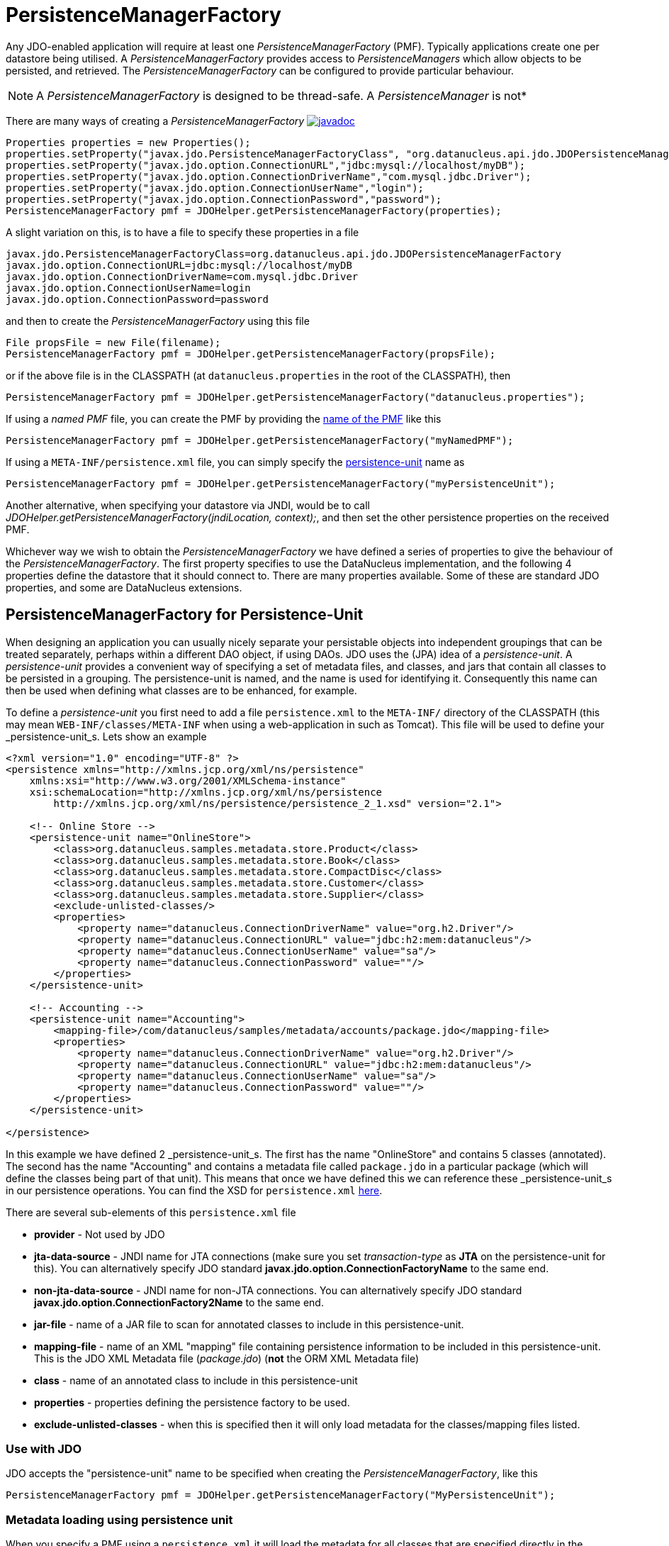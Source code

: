 [[pmf]]
= PersistenceManagerFactory
:_basedir: ../
:_imagesdir: images/

Any JDO-enabled application will require at least one _PersistenceManagerFactory_ (PMF). 
Typically applications create one per datastore being utilised. 
A _PersistenceManagerFactory_ provides access to _PersistenceManagers_ which allow objects to be persisted, and retrieved.
The _PersistenceManagerFactory_ can be configured to provide particular behaviour.

NOTE: A _PersistenceManagerFactory_ is designed to be thread-safe. A _PersistenceManager_ is not*

There are many ways of creating a _PersistenceManagerFactory_ 
http://www.datanucleus.org/javadocs/javax.jdo/3.2/javax/jdo/PersistenceManagerFactory.html[image:../images/javadoc.png[]]

[source,java]
-----
Properties properties = new Properties();
properties.setProperty("javax.jdo.PersistenceManagerFactoryClass", "org.datanucleus.api.jdo.JDOPersistenceManagerFactory");
properties.setProperty("javax.jdo.option.ConnectionURL","jdbc:mysql://localhost/myDB");
properties.setProperty("javax.jdo.option.ConnectionDriverName","com.mysql.jdbc.Driver");
properties.setProperty("javax.jdo.option.ConnectionUserName","login");
properties.setProperty("javax.jdo.option.ConnectionPassword","password");
PersistenceManagerFactory pmf = JDOHelper.getPersistenceManagerFactory(properties);
-----

A slight variation on this, is to have a file to specify these properties in a file

-----
javax.jdo.PersistenceManagerFactoryClass=org.datanucleus.api.jdo.JDOPersistenceManagerFactory
javax.jdo.option.ConnectionURL=jdbc:mysql://localhost/myDB
javax.jdo.option.ConnectionDriverName=com.mysql.jdbc.Driver
javax.jdo.option.ConnectionUserName=login
javax.jdo.option.ConnectionPassword=password
-----

and then to create the _PersistenceManagerFactory_ using this file

[source,java]
-----
File propsFile = new File(filename);
PersistenceManagerFactory pmf = JDOHelper.getPersistenceManagerFactory(propsFile);
-----

or if the above file is in the CLASSPATH (at `datanucleus.properties` in the root of the CLASSPATH), then

[source,java]
-----
PersistenceManagerFactory pmf = JDOHelper.getPersistenceManagerFactory("datanucleus.properties");
-----

If using a _named PMF_ file, you can create the PMF by providing the link:#pmf_named[name of the PMF] like this

[source,java]
-----
PersistenceManagerFactory pmf = JDOHelper.getPersistenceManagerFactory("myNamedPMF");
-----

If using a `META-INF/persistence.xml` file, you can simply specify the link:#persistenceunit[persistence-unit] name as

[source,java]
-----
PersistenceManagerFactory pmf = JDOHelper.getPersistenceManagerFactory("myPersistenceUnit");
-----

Another alternative, when specifying your datastore via JNDI, would be to call _JDOHelper.getPersistenceManagerFactory(jndiLocation, context);_, 
and then set the other persistence properties on the received PMF.

Whichever way we wish to obtain the _PersistenceManagerFactory_ we have defined a series of properties to give the behaviour of the _PersistenceManagerFactory_. 
The first property specifies to use the DataNucleus implementation, and the following 4 properties define the datastore that it should connect to. 
There are many properties available. Some of these are standard JDO properties, and some are DataNucleus extensions.



[[persistenceunit]]
== PersistenceManagerFactory for Persistence-Unit

When designing an application you can usually nicely separate your persistable objects into independent groupings that can be treated separately, 
perhaps within a different DAO object, if using DAOs. JDO uses the (JPA) idea of a _persistence-unit_. 
A _persistence-unit_ provides a convenient way of specifying a set of metadata files, and classes, and jars that contain all classes to be persisted in a grouping. 
The persistence-unit is named, and the name is used for identifying it.
Consequently this name can then be used when defining what classes are to be enhanced, for example.

To define a _persistence-unit_ you first need to add a file `persistence.xml` to the `META-INF/` directory of the CLASSPATH (this may mean `WEB-INF/classes/META-INF` when using a 
web-application in such as Tomcat). This file will be used to define your _persistence-unit_s. Lets show an example

[source,xml]
-----
<?xml version="1.0" encoding="UTF-8" ?>
<persistence xmlns="http://xmlns.jcp.org/xml/ns/persistence"
    xmlns:xsi="http://www.w3.org/2001/XMLSchema-instance"
    xsi:schemaLocation="http://xmlns.jcp.org/xml/ns/persistence
        http://xmlns.jcp.org/xml/ns/persistence/persistence_2_1.xsd" version="2.1">

    <!-- Online Store -->
    <persistence-unit name="OnlineStore">
        <class>org.datanucleus.samples.metadata.store.Product</class>
        <class>org.datanucleus.samples.metadata.store.Book</class>
        <class>org.datanucleus.samples.metadata.store.CompactDisc</class>
        <class>org.datanucleus.samples.metadata.store.Customer</class>
        <class>org.datanucleus.samples.metadata.store.Supplier</class>
        <exclude-unlisted-classes/>
        <properties>
            <property name="datanucleus.ConnectionDriverName" value="org.h2.Driver"/>
            <property name="datanucleus.ConnectionURL" value="jdbc:h2:mem:datanucleus"/>
            <property name="datanucleus.ConnectionUserName" value="sa"/>
            <property name="datanucleus.ConnectionPassword" value=""/>
        </properties>
    </persistence-unit>

    <!-- Accounting -->
    <persistence-unit name="Accounting">
        <mapping-file>/com/datanucleus/samples/metadata/accounts/package.jdo</mapping-file>
        <properties>
            <property name="datanucleus.ConnectionDriverName" value="org.h2.Driver"/>
            <property name="datanucleus.ConnectionURL" value="jdbc:h2:mem:datanucleus"/>
            <property name="datanucleus.ConnectionUserName" value="sa"/>
            <property name="datanucleus.ConnectionPassword" value=""/>
        </properties>
    </persistence-unit>

</persistence>
-----

In this example we have defined 2 _persistence-unit_s. 
The first has the name "OnlineStore" and contains 5 classes (annotated). 
The second has the name "Accounting" and contains a metadata file called `package.jdo` in a particular package (which will define the classes being part of that unit). 
This means that once we have defined this we can reference these _persistence-unit_s in our persistence operations. 
You can find the XSD for `persistence.xml` http://http://java.sun.com/xml/ns/persistence/persistence_2_0.xsd[here].

There are several sub-elements of this `persistence.xml` file

* *provider* - Not used by JDO
* *jta-data-source* - JNDI name for JTA connections (make sure you set _transaction-type_ as *JTA* on the persistence-unit for this).
You can alternatively specify JDO standard *javax.jdo.option.ConnectionFactoryName* to the same end.
* *non-jta-data-source* - JNDI name for non-JTA connections.
You can alternatively specify JDO standard *javax.jdo.option.ConnectionFactory2Name* to the same end.
* *jar-file* - name of a JAR file to scan for annotated classes to include in this persistence-unit.
* *mapping-file* - name of an XML "mapping" file containing persistence information to be included in this persistence-unit. 
This is the JDO XML Metadata file (_package.jdo_) (*not* the ORM XML Metadata file)
* *class* - name of an annotated class to include in this persistence-unit
* *properties* - properties defining the persistence factory to be used.
* *exclude-unlisted-classes* - when this is specified then it will only load metadata for the classes/mapping files listed.


=== Use with JDO

JDO accepts the "persistence-unit" name to be specified when creating the _PersistenceManagerFactory_, like this

[source,java]
-----
PersistenceManagerFactory pmf = JDOHelper.getPersistenceManagerFactory("MyPersistenceUnit");
-----

=== Metadata loading using persistence unit

When you specify a PMF using a `persistence.xml` it will load the metadata for all classes that are specified directly in the persistence unit,
as well as all classes defined in JDO XML metadata files that are specified directly in the persistence unit. 
If you don't have the _exclude-unlisted-classes_ set to true then it will also do a CLASSPATH scan to try to find any other *annotated* classes that are part of that persistence unit.
To set the CLASSPATH scanner to a custom version use the persistence property *datanucleus.metadata.scanner* and set it to the classname of the scanner class.


[[persistenceunit_dynamic]]
=== Dynamically generated Persistence-Unit

image:../images/nucleus_extension.png[]

DataNucleus allows an extension to JDO to dynamically create persistence-units at runtime.
Use the following code sample as a guide. Obviously any classes defined in the persistence-unit need to have been enhanced.

[source,java]
-----
import org.datanucleus.metadata.PersistenceUnitMetaData;
import org.datanucleus.api.jdo.JDOPersistenceManagerFactory;
 
PersistenceUnitMetaData pumd = new PersistenceUnitMetaData("dynamic-unit", "RESOURCE_LOCAL", null);
pumd.addClassName("org.datanucleus.test.A");
pumd.setExcludeUnlistedClasses();
pumd.addProperty("javax.jdo.ConnectionURL", "jdbc:hsqldb:mem:nucleus");
pumd.addProperty("javax.jdo.ConnectionDriverName", "org.hsqldb.jdbcDriver");
pumd.addProperty("javax.jdo.ConnectionUserName", "sa");
pumd.addProperty("javax.jdo.ConnectionPassword", "");
pumd.addProperty("datanucleus.schema.autoCreateAll", "true");

PersistenceManagerFactory pmf = new JDOPersistenceManagerFactory(pumd, null);
-----

It should be noted that if you call _pumd.toString();_ then this returns the text that would have been found in a _persistence.xml_ file.



[[pmf_named]]
== Named PersistenceManagerFactory

Typically applications create one PMF per datastore being utilised. An alternate to link:#persistenceunit[persistence-unit] is to use a *named PMF*, defined in a file
`META-INF/jdoconfig.xml` at the root of the CLASSPATH (this may mean `WEB-INF/classes/META-INF` when using a web-application).
Let's see an example of a `jdoconfig.xml`

[source,xml]
-----
<?xml version="1.0" encoding="utf-8"?>
<jdoconfig xmlns="http://xmlns.jcp.org/xml/ns/jdo/jdoconfig"
    xmlns:xsi="http://www.w3.org/2001/XMLSchema-instance"
    xsi:schemaLocation="http://xmlns.jcp.org/xml/ns/jdo/jdoconfig
        http://xmlns.jcp.org/xml/ns/jdo/jdoconfig_3_2.xsd" version="3.2">

    <!-- Datastore Txn PMF -->
    <persistence-manager-factory name="Datastore">
        <property name="javax.jdo.PersistenceManagerFactoryClass" value="org.datanucleus.api.jdo.JDOPersistenceManagerFactory"/>
        <property name="javax.jdo.option.ConnectionURL" value="jdbc:mysql://localhost/datanucleus?useServerPrepStmts=false"/>
        <property name="javax.jdo.option.ConnectionDriverName" value="com.mysql.jdbc.Driver"/>
        <property name="javax.jdo.option.ConnectionUserName" value="datanucleus"/>
        <property name="javax.jdo.option.ConnectionPassword" value=""/>
        <property name="javax.jdo.option.Optimistic" value="false"/>
        <property name="datanucleus.schema.autoCreateAll" value="true"/>
    </persistence-manager-factory>

    <!-- Optimistic Txn PMF -->
    <persistence-manager-factory name="Optimistic">
        <property name="javax.jdo.PersistenceManagerFactoryClass" value="org.datanucleus.api.jdo.JDOPersistenceManagerFactory"/>
        <property name="javax.jdo.option.ConnectionURL" value="jdbc:mysql://localhost/datanucleus?useServerPrepStmts=false"/>
        <property name="javax.jdo.option.ConnectionDriverName" value="com.mysql.jdbc.Driver"/>
        <property name="javax.jdo.option.ConnectionUserName" value="datanucleus"/>
        <property name="javax.jdo.option.ConnectionPassword" value=""/>
        <property name="javax.jdo.option.Optimistic" value="true"/>
        <property name="datanucleus.schema.autoCreateAll" value="true"/>
    </persistence-manager-factory>

</jdoconfig>
-----

So in this example we have 2 named PMFs. The first is known by the name "Datastore" and utilises datastore transactions. 
The second is known by the name "Optimistic" and utilises optimistic transactions. 
You simply define all properties for the particular PMF within its specification block. And finally we instantiate our PMF like this

[source,java]
-----
PersistenceManagerFactory pmf = JDOHelper.getPersistenceManagerFactory("Optimistic");
-----

That's it. The PMF we are returned from JDOHelper will have all of the properties defined in _META-INF/jdoconfig.xml_ under the name of "Optimistic".



== PersistenceManagerFactory Properties

An PersistenceManagerFactory is very configurable, and DataNucleus provides many properties to tailor its behaviour to your persistence needs.


=== Specifying the datastore properties

With JDO you have 3 ways of specifying the datastore via persistence properties

* *Specify the connection URL/driverName/userName/password* and it will internally create a DataSource for this URL (with optional connection pooling). 
This is achieved by specifying *javax.jdo.option.ConnectionDriverName*, *javax.jdo.option.ConnectionURL*,
*javax.jdo.option.ConnectionUserName*, and *javax.jdo.option.ConnectionPassword*
* *Specify the JNDI name of the connectionFactory*. This is achieved by specifying *javax.jdo.option.ConnectionFactoryName*, and *javax.jdo.option.ConnectionFactory2Name* (for secondary operations)
* *Specify the DataSource of the connectionFactory*. This is achieved by specifying
*javax.jdo.option.ConnectionFactory*, and *javax.jdo.option.ConnectionFactory2* (for secondary operations)

The JNDI routes are typically only for use with RDBMS datastores.


[[pmf_props_jdo]]
=== Standard JDO Properties

[cols="2,6", options="header"]
|===
|Parameter
|Description + Values

|javax.jdo.PersistenceManagerFactoryClass
|The name of the PMF implementation. _org.datanucleus.api.jdo.JDOPersistenceManagerFactory_ *Only required if you have more than one JDO implementation in the CLASSPATH*

|javax.jdo.option.ConnectionFactory
|Instance of a connection factory for *transactional* connections. This is an alternative to specifying the ConnectionURL.
*Only for RDBMS*, and it must be an instance of javax.sql.DataSource. See link:persistence.html#datastore_connection[here]

|javax.jdo.option.ConnectionFactory2
|Instance of a connection factory for *nontransactional* connections. This is an alternative to specifying the ConnectionURL.
*Only for RDBMS*, and it must be an instance of javax.sql.DataSource. See link:persistence.html#datastore_connection[here]

|javax.jdo.option.ConnectionFactoryName
|The JNDI name for a connection factory for *transactional* connections. 
*Only for RDBMS*, and it must be a JNDI name that points to a javax.sql.DataSource object. See link:persistence.html#datastore_connection[here]

|javax.jdo.option.ConnectionFactory2Name
|The JNDI name for a connection factory for *nontransactional* connections. 
*Only for RDBMS*, and it must be a JNDI name that points to a javax.sql.DataSource object. See link:persistence.html#datastore_connection[here]

|javax.jdo.option.ConnectionDriverName
|The name of the driver to use for the DB (typically the JDBC driver class name for RDBMS datastores).

|javax.jdo.option.ConnectionURL
|URL specifying the datastore to use for persistence.
Note that this will define the *type of datastore* as well as the datastore itself. Please refer to link:../datastores/index.html[the datastores guides]
for the URL appropriate for the type of datastore you're using.

|javax.jdo.option.ConnectionUserName
|Username to use for connecting to the DB

|javax.jdo.option.ConnectionPassword
|Password to use for connecting to the DB. See *datanucleus.ConnectionPasswordDecrypter*for a way of providing an encrypted password here

|javax.jdo.option.IgnoreCache
|Whether to ignore the cache for queries. If the user sets this to _true_ then the query will evaluate in the datastore, but the instances returned will be formed
from the datastore; this means that if an instance has been modified and its datastore values match the query then the instance returned will *not* be the currently
cached (updated) instance, instead an instance formed using the datastore values. {true | *false*}

|javax.jdo.option.Multithreaded
|Whether to try to run the PM multithreaded.
*Note that this is only a hint to try to allow thread-safe operations on the PM*.
Users are always advised to run a PM as single threaded, since some operations are not currently locked and so could cause issues multi-threaded. 
{true, *false*}

|javax.jdo.option.Optimistic
|Whether to use optimistic transactions 
link:persistence.html#transactions_optimistic[optimistic transactions]. 
{true, *false*}

|javax.jdo.option.RetainValues
|Whether to suppress the clearing of values from persistent instances on transaction completion.
{true, *false*}

|javax.jdo.option.RestoreValues
|Whether persistent object have transactional field values restored when transaction rollback occurs.
{true, *false*}

|javax.jdo.option.DetachAllOnCommit
|Allows the user to select that when a transaction is committed all objects enlisted in that transaction will be automatically detached.
{true, *false*}

|javax.jdo.option.CopyOnAttach
|Whether, when attaching a detached object, we create an attached copy or simply migrate the detached object to attached state
{*true*, false}

|javax.jdo.option.PersistenceUnitName
|Name of a _persistence-unit_ to be found in a `persistence.xml` file (under META-INF) that defines the persistence properties to use
and the classes to use within the persistence process.

|javax.jdo.option.ServerTimeZoneID
|Id of the TimeZone under which the datastore server is running. If this is not specified or is set to null it is assumed that the 
datastore server is running in the same timezone as the JVM under which DataNucleus is running.

|javax.jdo.option.Name
|Name of the named PMF to use. Refers to a PMF defined in "META-INF/jdoconfig.xml".

|javax.jdo.option.ReadOnly
|Whether the datastore is read-only or not (fixed in structure and contents).
{true, *false*}

|javax.jdo.option.TransactionType
|Type of transaction to use.
{RESOURCE_LOCAL, JTA}

|javax.jdo.option.TransactionIsolationLevel
|Select the default transaction isolation level for ALL PM factories. 
Some databases do not support all isolation levels, refer to your database documentation. Please refer to the transaction guides for
link:persistence.html#transaction_isolation[JDO]
{read-uncommitted, *read-committed*, repeatable-read, serializable}

|javax.jdo.option.NontransactionalRead
|Whether to allow nontransactional reads
{false, *true*}

|javax.jdo.option.NontransactionalWrite
|Whether to allow nontransactional writes
{false, *true*}

|javax.jdo.option.DatastoreReadTimeoutMillis
|The timeout to apply to all reads (millisecs), e.g by query or by PM.getObjectById(). *Only applies if the underlying datastore supports it*
{*0*, A positive value (MILLISECONDS)}

|javax.jdo.option.DatastoreWriteTimeoutMillis
|The timeout to apply to all writes (millisecs). *Only applies if the underlying datastore supports it*
{*0*, A positive value (MILLISECONDS)}

|javax.jdo.option.Mapping
|Name for the ORM MetaData mapping files to use with this PMF. For example if this is set to "mysql" then the implementation looks for MetaData mapping files called 
"{classname}-mysql.orm" or "package-mysql.orm". If this is not specified then the JDO implementation assumes that all is specified in the JDO MetaData file.

|javax.jdo.mapping.Catalog
|Name of the catalog to use by default for all classes persisted using this PMF.
This can be overridden in the MetaData where required, and is optional.
DataNucleus will prefix all table names with this catalog name if the RDBMS supports specification of catalog names in DDL.

|javax.jdo.mapping.Schema
|Name of the schema to use by default for all classes persisted using this PMF.
This can be overridden in the MetaData where required, and is optional.
DataNucleus will prefix all table names with this schema name if the RDBMS supports specification of schema names in DDL.
|===


[[pmf_props_dn_datastore]]
=== DataNucleus Datastore Properties

image:../images/nucleus_extension.png[]

DataNucleus provides the following properties for configuring the datastore used by the PersistenceManagerFactory.

[cols="2,6", options="header"]
|===
|Parameter
|Description + Values

|datanucleus.ConnectionURL
|URL specifying the datastore to use for persistence.
Note that this will define the *type of datastore* as well as the datastore itself. Please refer to <a href="datastores/index.html">the datastores guides</a>
for the URL appropriate for the type of datastore you're using.

|datanucleus.ConnectionUserName
|Username to use for connecting to the DB

|datanucleus.ConnectionPassword
|Password to use for connecting to the DB.
See <a href="#ConnectionPasswordDecrypter">datanucleus.ConnectionPasswordDecrypter</a> for a way of providing an encrypted password here

|datanucleus.ConnectionDriverName
|The name of the (JDBC) driver to use for the DB (for RDBMS only).

|datanucleus.ConnectionFactory
|Instance of a connection factory for *transactional* connections. This is an alternative to *datanucleus.ConnectionURL*.
*Only for RDBMS*, and it must be an instance of javax.sql.DataSource. See <a href="jdo/datastore_connection.html#datasource">Data Sources</a>.

|datanucleus.ConnectionFactory2
|Instance of a connection factory for *nontransactional* connections. This is an alternative to *datanucleus.ConnectionURL*.
*Only for RDBMS*, and it must be an instance of javax.sql.DataSource. See <a href="jdo/datastore_connection.html#datasource">Data Sources</a>.

|datanucleus.ConnectionFactoryName
|The JNDI name for a connection factory for *transactional* connections. 
*Only for RDBMS*, and it must be a JNDI name that points to a javax.sql.DataSource object. See <a href="jdo/datastore_connection.html#datasource">Data Sources</a>.

|datanucleus.ConnectionFactory2Name
|The JNDI name for a connection factory for *nontransactional* connections. 
*Only for RDBMS*, and it must be a JNDI name that points to a javax.sql.DataSource object. See <a href="jdo/datastore_connection.html#datasource">Data Sources</a>.

|datanucleus.ConnectionPasswordDecrypter
|Name of a class that implements _org.datanucleus.store.ConnectionEncryptionProvider_
and should only be specified if the password is encrypted in the persistence properties
|===



[[pmf_props_dn_persistence]]
=== DataNucleus Persistence Properties

image:../images/nucleus_extension.png[]

DataNucleus provides the following properties for configuring general persistence handling used by the PersistenceManagerFactory.

[cols="2,6", options="header"]
|===
|Parameter
|Description + Values

|datanucleus.IgnoreCache
|Whether to ignore the cache for queries. If the user sets this to _true_ then the query will evaluate in the datastore, but the instances returned will be formed
from the datastore; this means that if an instance has been modified and its datastore values match the query then the instance returned will *not* be the currently
cached (updated) instance, instead an instance formed using the datastore values. {true | *false*}

|datanucleus.Multithreaded
|Whether to run the PM/EM multithreaded.
*Note that this is only a hint to try to allow thread-safe operations on the PM*.
Users are always advised to run a PM/EM as single threaded, since some operations are not currently locked and so could cause issues multi-threaded. 
{true, *false*}

|datanucleus.Optimistic
|Whether to use optimistic transactions 
link:persistence.html#transactions_optimistic[optimistic transactions]. 
{true, *false*}

|datanucleus.RetainValues
|Whether to suppress the clearing of values from persistent instances on transaction completion.
{true, *false*}

|datanucleus.RestoreValues
|Whether persistent object have transactional field values restored when transaction rollback occurs.
{true, *false*}

|datanucleus.Mapping
|Name for the ORM MetaData mapping files to use with this PMF. For example if this is set to "mysql" then the implementation looks for MetaData mapping files called 
"{classname}-mysql.orm" or "package-mysql.orm". If this is not specified then the JDO implementation assumes that all is specified in the JDO MetaData file.

|datanucleus.mapping.Catalog
|Name of the catalog to use by default for all classes persisted using this PMF.
This can be overridden in the MetaData where required, and is optional.
DataNucleus will prefix all table names with this catalog name if the RDBMS supports specification of catalog names in DDL. _RDBMS datastores only_

|datanucleus.mapping.Schema
|Name of the schema to use by default for all classes persisted using this PMF.
This can be overridden in the MetaData where required, and is optional.
DataNucleus will prefix all table names with this schema name if the RDBMS supports specification of schema names in DDL. _RDBMS datastores only_

|datanucleus.tenantId
|String id to use as a discriminator on all persistable class tables to restrict data for the tenant using this application instance 
(aka <a href="jdo/multitenancy.html">multi-tenancy via discriminator</a>). _RDBMS, MongoDB, HBase, Neo4j, Cassandra datastores only_

|datanucleus.tenantProvider
|Instance of a class that implements _org.datanucleus.store.schema.MultiTenancyProvider_
which will return the tenant name to use for each call. _RDBMS, MongoDB, HBase, Neo4j, Cassandra datastores only_

|datanucleus.DetachAllOnCommit
|Allows the user to select that when a transaction is committed all objects enlisted in that transaction will be automatically detached.
{true, *false*}

|datanucleus.detachAllOnRollback
|Allows the user to select that when a transaction is rolled back all objects enlisted in that transaction will be automatically detached.
{true, *false*}

|datanucleus.CopyOnAttach
|Whether, when attaching a detached object, we create an attached copy or simply migrate the detached object to attached state
{*true*, false}

|datanucleus.allowAttachOfTransient
|When you call EM.merge with a transient object (with PK fields set), if you enable this feature then it will first check for existence of an object in the datastore 
with the same identity and, if present, will merge into that object (rather than just trying to persist a new object).
{true, *false*}

|datanucleus.attachSameDatastore
|When attaching an object DataNucleus by default assumes that you're attaching to the same datastore as you detached from. 
DataNucleus does though allow you to attach to a different datastore (for things like replication). 
Set this to _false_ if you want to attach to a different datastore to what you detached from.
This property is also useful if you are attaching and want it to check for existence of the object in the datastore
before attaching, and create it if not present (_true_ assumes that the object exists).
{*true*, false}

|datanucleus.detachAsWrapped
|When detaching, any mutable second class objects (Collections, Maps, Dates etc) are typically detached as the basic form (so you can use them on client-side
of your application). This property allows you to select to detach as wrapped objects. It only works with "detachAllOnCommit" situations (not with detachCopy) currently
{true, *false*}

|datanucleus.DetachOnClose
|This allows the user to specify whether, when a PM is closed, that all objects in the L1 cache are automatically detached.
*Users are recommended to use the _datanucleus.DetachAllOnCommit_ wherever possible*. This will not work in JCA mode.
{*false*, true}

|datanucleus.detachmentFields
|When detaching you can control what happens to loaded/unloaded fields of the FetchPlan. 
The default for JDO is to load any unloaded fields of the current FetchPlan before detaching. 
You can also unload any loaded fields that are not in the current FetchPlan (so you only get the fields you require) as well as a combination of both options
{*load-fields*, unload-fields, load-unload-fields}

|datanucleus.maxFetchDepth
|Specifies the default maximum fetch depth to use for fetching operations.
The JDO spec defines a default of 1, meaning that only the first level of related objects will be fetched by default.
{-1, *1*, positive integer (non-zero)}

|datanucleus.detachedState
|Allows control over which mechanism to use to determine the fields to be detached.
By default DataNucleus uses the defined "fetch-groups". 
JPA doesn't have that (although it is an option with DataNucleus), so we also allow _loaded_ which will detach just the currently loaded fields, and _all_ which will
detach all fields of the object (*be careful with this option since it, when used with maxFetchDepth of -1 will detach a whole object graph!*)
{*fetch-groups*, all, loaded}

|datanucleus.ServerTimeZoneID
|Id of the TimeZone under which the datastore server is running. If this is not specified or is set to null it is assumed that the 
datastore server is running in the same timezone as the JVM under which DataNucleus is running.

|datanucleus.PersistenceUnitName
|Name of a _persistence-unit_ to be found in a `persistence.xml` file (under META-INF) that defines the persistence properties to use
and the classes to use within the persistence process.

|datanucleus.PersistenceUnitLoadClasses
|Used when we have specified the persistence-unit name for a PMF and where we want the datastore "tables" for all classes of that persistence-unit 
loading up into the StoreManager. Defaults to false since some databases are slow so such an operation would slow down the startup process.
{true, *false*}

|datanucleus.persistenceXmlFilename
|URL name of the _persistence.xml_ file that should be used instead of using `META-INF/persistence.xml`.

|datanucleus.datastoreReadTimeout
|The timeout to apply to all reads (millisecs), e.g by query or by PM.getObjectById(). *Only applies if the underlying datastore supports it*
{*0*, A positive value (MILLISECONDS)}

|datanucleus.datastoreWriteTimeout
|The timeout to apply to all writes (millisecs), e.g by makePersistent, or by an update. *Only applies if the underlying datastore supports it*
{*0*, A positive value (MILLISECONDS)}

|datanucleus.singletonPMFForName
|Whether to only allow a singleton PMF for a particular name (the name can be either the name of the PMF in `jdoconfig.xml`, or the name of the persistence-unit).
If a subsequent request is made for a PMF with a name that already exists then a warning will be logged and the original PMF returned.
{true, *false*}

|datanucleus.allowListenerUpdateAfterInit
|Whether you want to be able to add/remove listeners on the JDO PMF after it is marked as not configurable (when the first PM is created). 
The default matches the JDO spec, not allowing changes to the listeners in use.
{true, *false*}

|datanucleus.storeManagerType
|Type of the StoreManager to use for this PMF/EMF. This has typical values of "rdbms", "mongodb".
If it isnt specified then it falls back to trying to find the StoreManager from the connection URL. 
The associated DataNucleus plugin has to be in the CLASSPATH when selecting this.
When using data sources (as usually done in a JavaEE container), DataNucleus cannot find out the correct type automatically and this option must be set.
{rdbms, mongodb, alternate StoreManager key}

|datanucleus.jmxType
Which JMX server to use when hooking into JMX. Please refer to the link:persisence.html#monitoring[Monitoring Guide]
{default, mx4j}

|datanucleus.deletionPolicy
|Allows the user to decide the policy when deleting objects. The default is "JDO2" which firstly checks if the field is dependent and if so deletes dependents, 
and then for others will null any foreign keys out. The problem with this option is that it takes no account of whether the user has also
defined <foreign-key> elements, so we provide a "DataNucleus" mode that does the dependent field part first and then if a FK element is defined 
will leave it to the FK in the datastore to perform any actions, and otherwise does the nulling.
{*JDO2*, DataNucleus}

|datanucleus.identityStringTranslatorType
|You can allow identities input to _pm.getObjectById(id)_ be translated into valid JDO ids if there is a suitable translator.
See link:../extensions/extensions.html#identity_string_translator[Identity String Translator Plugin]

|datanucleus.identityKeyTranslatorType
|You can allow identities input to _pm.getObjectById(cls, key)_ be translated into valid JDO ids if there is a suitable key translator.
See link:../extensions/extensions.html#identity_key_translator[Identity Key Translator Plugin]

|datanucleus.datastoreIdentityType
|Which "datastore-identity" class plugin to use to represent datastore identities. Refer to link:extensions/extensions.html#datastoreidentity[Datastore Identity extensions] for details.
{*datanucleus*, kodo, xcalia, {user-supplied plugin}}

|datanucleus.executionContext.maxIdle
|Specifies the maximum number of ExecutionContext objects that are pooled ready for use
{*20*, integer value greater than 0}

|datanucleus.executionContext.reaperThread
|Whether to start a reaper thread that continually monitors the pool of ExecutionContext objects and frees them off after they have surpassed their expiration period
{*false*, true}

|datanucleus.executionContext.closeActiveTxAction
|Defines the action if a PM is closed and there is an active transaction present
{*rollback*, exception}

|datanucleus.objectProvider.className
|Class name for the ObjectProvider to use when managing object state. The default for RDBMS is ReferentialStateManagerImpl, and is StateManagerImpl for all other datastores.

|datanucleus.useImplementationCreator
|Whether to allow use of the implementation-creator (feature of JDO to dynamically create implementations of persistent interfaces). 
{*true*, false}

|datanucleus.manageRelationships
|This allows the user control over whether DataNucleus will try to manage bidirectional relations, correcting the input objects so that all relations are consistent.
This process runs when flush()/commit() is called. You can set it to _false_ if you always set both sides of a relation when persisting/updating.
{*true*, false}

|datanucleus.manageRelationshipsChecks
|This allows the user control over whether DataNucleus will make consistency checks on bidirectional relations. 
If "datanucleus.managedRelationships" is not selected then no checks are performed. 
If a consistency check fails at flush()/commit() then a JDOUserException is thrown.
You can set it to _false_ if you want to omit all consistency checks.
{*true*, false}

|datanucleus.persistenceByReachabilityAtCommit
|Whether to run the "persistence-by-reachability" algorithm at commit() time.
This means that objects that were reachable at a call to makePersistent() but that are no longer persistent will be removed from persistence.
For performance improvements, consider turning this off.
{*true*, false}

|datanucleus.classLoaderResolverName
|Name of a ClassLoaderResolver to use in class loading. DataNucleus provides a default that loosely follows the JDO specification for class loading. 
This property allows the user to override this with their own class better suited to their own loading requirements.
{*datanucleus*, {name of class-loader-resolver plugin}}

|datanucleus.primaryClassLoader
|Sets a primary classloader for situations where a primary classloader is not accessible. 
This ClassLoader is used when the class is not found in the default ClassLoader search path. 
As example, when the database driver is loaded by a different ClassLoader not in the ClassLoader search path for JDO or JPA specifications.

|datanucleus.plugin.pluginRegistryClassName
|Name of a class that acts as registry for plug-ins.
This defaults to _org.datanucleus.plugin.NonManagedPluginRegistry_ (for when not using OSGi).
If you are within an OSGi environment you can set this to  _org.datanucleus.plugin.OSGiPluginRegistry_

|datanucleus.plugin.pluginRegistryBundleCheck
|Defines what happens when plugin bundles are found and are duplicated
{*EXCEPTION*, LOG, NONE}

|datanucleus.plugin.allowUserBundles
|Defines whether user-provided bundles providing DataNucleus extensions will be registered. This is only respected if used in a non-Eclipse OSGi environment.
{*true*, false}

|datanucleus.plugin.validatePlugins
|Defines whether a validation step should be performed checking for plugin dependencies etc. This is only respected if used in a non-Eclipse OSGi environment.
{*false*, true}

|datanucleus.findObject.validateWhenCached
|When a user calls getObjectById (JDO) or findObject (JPA) and they request validation this allows the turning off of validation when an object is found in the (L2) cache.
Can be useful for performance reasons, but should be used with care.
{*true*, false}

|datanucleus.findObject.typeConversion
|When calling PM.getObjectById(Class, Object) or EM.find(Class, Object) the second argument really ought to be the exact type of the primary-key field. 
This property enables conversion of basic numeric types (Long, Integer, Short) to the appropriate numeric type (if the PK is a numeric type). 
Set this to _false_ if you want strict JPA compliance.
{*true*, false}
|===



[[pmf_props_dn_schema]]
=== DataNucleus Schema Properties

image:../images/nucleus_extension.png[]

DataNucleus provides the following properties for configuring schema handling used by the PersistenceManagerFactory.

[cols="2,6", options="header"]
|===
|Parameter
|Description + Values

|datanucleus.schema.autoCreateAll
|Whether to automatically generate any schema, tables, columns, constraints that don't exist. 
Please refer to the link:persistence.html#schema[Schema Guide] for more details.
{true, *false*}

|datanucleus.schema.autoCreateDatabase
|Whether to automatically generate any database (catalog/schema) that doesn't exist. 
This depends very much on whether the datastore in question supports this operation. 
Please refer to the link:persistence.html#schema[Schema Guide] for more details.
{true, *false*}

|datanucleus.schema.autoCreateTables
|Whether to automatically generate any tables that don't exist. 
Please refer to the link:persistence.html#schema[Schema Guide] for more details.
{true, *false*}

|datanucleus.schema.autoCreateColumns
|Whether to automatically generate any columns that don't exist. Please refer to the link:persistence.html#schema[Schema Guide] for more details.
{true, *false*}

|datanucleus.schema.autoCreateConstraints
|Whether to automatically generate any constraints that don't exist. Please refer to the link:persistence.html#schema[Schema Guide] for more details.
{true, *false*}

|datanucleus.autoCreateWarnOnError
|Whether to only log a warning when errors occur during the auto-creation/validation process.
*Please use with care since if the schema is incorrect errors will likely come up later and this will postpone those error checks til later, when it may be too late!!*
{true, *false*}

|datanucleus.schema.validateAll
|Alias for defining *datanucleus.schema.validateTables*, *datanucleus.schema.validateColumns* and *datanucleus.schema.validateConstraints* as all true.
Please refer to the link:persistence.html#schema[Schema Guide] for more details.
{true, *false*}

|datanucleus.schema.validateTables
|Whether to validate tables against the persistence definition. Please refer to the link:persistence.html#schema[Schema Guide] for more details.
{true, *false*}

|datanucleus.schema.validateColumns
|Whether to validate columns against the persistence definition. This refers to the column detail structure and NOT to whether the column exists or not. 
Please refer to the link:persistence.html#schema[Schema Guide] for more details.
{true, *false*}

|datanucleus.schema.validateConstraints
|Whether to validate table constraints against the persistence definition. 
Please refer to the link:persistence.html#schema[Schema Guide] for more details.
{true, *false*}

|datanucleus.readOnlyDatastore
|Whether the datastore is read-only or not (fixed in structure and contents).
{true, *false*}

|datanucleus.readOnlyDatastoreAction
|What happens when a datastore is read-only and an object is attempted to be persisted.
{*EXCEPTION*, IGNORE}

|datanucleus.generateSchema.database.mode
|Whether to perform any schema generation to the database at startup.
Will process the schema for all classes that have metadata loaded at startup (i.e the classes specified in a persistence-unit).
{create, drop, drop-and-create, *none*}

|datanucleus.generateSchema.scripts.mode
|Whether to perform any schema generation into scripts at startup.
Will process the schema for all classes that have metadata loaded at startup (i.e the classes specified in a persistence-unit).
{create, drop, drop-and-create, *none*}

|datanucleus.generateSchema.scripts.create.target
|Name of the script file to write to if doing a "create" with the target as "scripts"
{*datanucleus-schema-create.ddl*, {filename}}

|datanucleus.generateSchema.scripts.drop.target
|Name of the script file to write to if doing a "drop" with the target as "scripts"
{*datanucleus-schema-drop.ddl*, {filename}}

|datanucleus.generateSchema.scripts.create.source
|Name of a script file to run to create tables. Can be absolute filename, or URL string

|datanucleus.generateSchema.scripts.drop.source
|Name of a script file to run to drop tables. Can be absolute filename, or URL string

|datanucleus.generateSchema.scripts.load
|Name of a script file to run to load data into the schema. Can be absolute filename, or URL string

|datanucleus.identifierFactory
|Name of the identifier factory to use when generating table/column names etc (RDBMS datastores only). 
See also the link:mapping.html#datastore_identifiers[JDO RDBMS Identifier Guide].
{datanucleus1, *datanucleus2*, jpox, jpa, {user-plugin-name}}

|datanucleus.identifier.namingFactory
|Name of the identifier NamingFactory to use when generating table/column names etc (non-RDBMS datastores).
{*datanucleus2*, jpa, {user-plugin-name}}

|datanucleus.identifier.case
|Which case to use in generated table/column identifier names. 
See also the link:mapping.html#datastore_identifiers[Datastore Identifier Guide].
RDBMS defaults to UPPERCASE. Cassandra defaults to lowercase
{UPPERCASE, LowerCase, MixedCase}

|datanucleus.identifier.wordSeparator
|Separator character(s) to use between words in generated identifiers. Defaults to "_" (underscore)

|datanucleus.identifier.tablePrefix
|Prefix to be prepended to all generated table names (if the identifier factory supports it)

|datanucleus.identifier.tableSuffix
|Suffix to be appended to all generated table names (if the identifier factory supports it)

|datanucleus.defaultInheritanceStrategy
|How to choose the inheritance strategy default for classes where no strategy has been specified. 
With _JDO2_ this will be "new-table" for base classes and "superclass-table" for subclasses.
With _TABLE_PER_CLASS_ this will be "new-table" for all classes.
{*JDO2*, TABLE_PER_CLASS}

|datanucleus.store.allowReferencesWithNoImplementations
|Whether we permit a reference field (1-1 relation) or collection of references where there are no defined implementations of the reference. 
False means that an exception will be thrown during schema generation for the field
{true, *false*}
|===


[[pmf_props_dn_transaction]]
=== DataNucleus Transaction Properties

image:../images/nucleus_extension.png[]

DataNucleus provides the following properties for configuring transaction handling used by the PersistenceManagerFactory.

[cols="2,6", options="header"]
|===
|Parameter
|Description + Values

|datanucleus.transaction.type
|Type of transaction to use. If running under JavaSE the default is RESOURCE_LOCAL, and if running under JavaEE the default is JTA.
{RESOURCE_LOCAL, JTA}

|datanucleus.transaction.isolation
|Select the default transaction isolation level for ALL PM factories. 
Some databases do not support all isolation levels, refer to your database documentation. Please refer to the transaction guides for
link:persistence.html#transaction_isolation[JDO]
{read-uncommitted, *read-committed*, repeatable-read, serializable}

|datanucleus.transaction.jta.transactionManagerLocator
|Selects the locator to use when using JTA transactions so that DataNucleus can find the JTA TransactionManager.
If this isn't specified and using JTA transactions DataNucleus will search all available locators which could have a performance impact.
See link:../extensions/extensions.html#jta_locator[JTA Locator extension].
If specifying "custom_jndi" please also specify "datanucleus.transaction.jta.transactionManagerJNDI"
{*autodetect*, jboss, jonas, jotm, oc4j, orion, resin, sap, sun, weblogic, websphere, custom_jndi, alias of a JTA transaction locator}

|datanucleus.transaction.jta.transactionManagerJNDI
|Name of a JNDI location to find the JTA transaction manager from (when using JTA transactions). 
This is for the case where you know where it is located. If not used DataNucleus will try certain well-known locations

|datanucleus.transaction.nontx.read
|Whether to allow nontransactional reads
{false, *true*}

|datanucleus.transaction.nontx.write
|Whether to allow nontransactional writes
{false, *true*}

|datanucleus.transaction.nontx.atomic
|When a user invokes a nontransactional operation they can choose for these changes to go straight to the datastore (atomically) or to wait until either the next transaction commit, 
or close of the PM/EM. Disable this if you want operations to be processed with the next real transaction.
{*true*, false}

|datanucleus.SerializeRead
|With datastore transactions you can apply locking to objects as they are read from the datastore. 
This setting applies as the default for all PMs obtained. You can also specify this on a per-transaction or per-query basis (which is often better to avoid deadlocks etc)
{true, *false*}

|datanucleus.datastoreTransactionFlushLimit
|For use when using datastore transactions and is the limit on number of dirty objects before a flush to the datastore will be performed.
{*1*, positive integer}

|datanucleus.flush.mode
|Sets when persistence operations are flushed to the datastore.
_MANUAL_ means that operations will be sent only on flush()/commit(). _AUTO_ means that operations will be sent immediately.
{MANUAL, AUTO}

|datanucleus.flush.optimised
|Whether to use an "optimised" flush process, changing the order of persists for referential integrity (as used by RDBMS typically), 
or whether to just build a list of deletes, inserts and updates and do them in batches. RDBMS defaults to true, whereas other datastores default to false 
(due to not having referential integrity, so gaining from batching
{true, false}

|datanucleus.connectionPoolingType
|This property allows you to utilise a 3rd party software package for enabling connection pooling.
When using RDBMS you can select from DBCP, C3P0, Proxool, BoneCP, etc. You must have the 3rd party jars in the CLASSPATH to use these options.
Please refer to the link;persistence.html#connection_pooling[Connection Pooling guide] for details.
{None, *dbcp2-builtin*, DBCP, DBCP2, C3P0, Proxool, BoneCP, HikariCP, Tomcat, {others}}

|datanucleus.connectionPoolingType.nontx
|This property allows you to utilise a 3rd party software package for enabling connection pooling *for nontransactional connections* using a DataNucleus plugin.
If you don't specify this value but do define the above value then that is taken by default. Refer to the above property for more details.
{None, *dbcp2-builtin*, DBCP, DBCP2, C3P0, Proxool, BoneCP, HikariCP, Tomcat, {others}}

|datanucleus.connection.nontx.releaseAfterUse
|Applies only to non-transactional connections and refers to whether to re-use (pool) the connection internally for later use. 
The default behaviour is to close any such non-transactional connection after use. If doing significant non-transactional processing
in your application then this may provide performance benefits, but be careful about the number of connections being held open (if one is held open per PM).
{*true*, false}

|datanucleus.connection.singleConnectionPerExecutionContext
|With a PM we normally allocate one connection for a transaction and close it after the transaction, then a different connection for nontransactional ops. 
This flag acts as a hint to the store plugin to obtain and retain a single connection throughout the lifetime of the PM.
{true, *false*}

|datanucleus.connection.resourceType
|Resource Type for primary connection
{JTA, RESOURCE_LOCAL}

|datanucleus.connection.resourceType2
|Resource Type for secondary connection
{JTA, RESOURCE_LOCAL}
|===


[[pmf_props_dn_cache]]
=== DataNucleus Cache Properties

image:../images/nucleus_extension.png[]

DataNucleus provides the following properties for configuring cache handling used by the PersistenceManagerFactory.

[cols="2,6", options="header"]
|===
|Parameter
|Description + Values

|datanucleus.cache.collections
|SCO collections can be used in 2 modes in DataNucleus. You can allow DataNucleus to cache the collections contents, 
or you can tell DataNucleus to access the datastore for every access of the SCO collection. The default is to use the cached collection.
{*true*, false}

|datanucleus.cache.collections.lazy
|When using cached collections/maps, the elements/keys/values can be loaded when the object is initialised, or can be loaded when accessed (lazy loading). 
The default is to use lazy loading when the field is not in the current fetch group, and to not use lazy loading when the field is in the current fetch group.
{true, false}

|datanucleus.cache.level1.type
|Name of the type of Level 1 cache to use. Defines the backing map.
See also the link:persistence.html#cache_level1[Level 1 Cache docs]
{*soft*, weak, strong, {your-plugin-name}}

|datanucleus.cache.level2.type
|Name of the type of Level 2 Cache to use. Can be used to interface with external caching products. Use "none" to turn off L2 caching.
See also the link:persistence.html#cache_level2[Level 2 Cache docs]
{none, *soft*, weak, coherence, ehcache, ehcacheclassbased, cacheonix, oscache, swarmcache, javax.cache, spymemcached, xmemcached, {your-plugin-name}}

|datanucleus.cache.level2.mode
|The mode of operation of the L2 cache, deciding which entities are cached. The default (UNSPECIFIED) is the same as DISABLE_SELECTIVE.
See also the link:persistence.html#cache_level2[Level 2 Cache docs]
{NONE, ALL, ENABLE_SELECTIVE, DISABLE_SELECTIVE, *UNSPECIFIED*}

|datanucleus.cache.level2.storeMode
|Whether to use the L2 cache for storing values (set to "bypass" to not store within the context of the operation)
{*use*, bypass}

|datanucleus.cache.level2.retrieveMode
|Whether to use the L2 cache for retrieving values (set to "bypass" to not retrieve from L2 cache within the context of the operation, i.e go to the datastore)
{*use*, bypass}

|datanucleus.cache.level2.updateMode
|When the objects in the L2 cache should be updated. Defaults to updating at commit AND when fields are read from a datastore object
{*commit-and-datastore-read*, commit}

|datanucleus.cache.level2.cacheName
|Name of the cache. This is for use with plugins such as the Tangosol cache plugin for accessing the particular cache. 
Please refer to the link:persistence.html#cache_level2[Level 2 Cache docs]

|datanucleus.cache.level2.maxSize
|Max size for the L2 cache (supported by weak, soft, coherence, ehcache, ehcacheclassbased, javax.cache)
{*-1*, integer value}

|datanucleus.cache.level2.clearAtClose
|Whether the close of the L2 cache (when the PMF closes) should also clear out any objects from the underlying cache mechanism. 
By default it will clear objects out but if the user has configured an external cache product and wants to share objects across multiple PMFs then this can be set to false.
{*true*, false}

|datanucleus.cache.level2.batchSize
|When objects are added to the L2 cache at commit they are typically batched. This property sets the max size of the batch.
{*100*, integer value}

|datanucleus.cache.level2.timeout
|Some caches (Cacheonix, javax.cache) allow specification of an expiration time for objects in the cache. 
This property is the timeout in milliseconds (will be unset meaning use cache default).
{*-1*, integer value}

|datanucleus.cache.level2.readThrough
|With javax.cache L2 caches you can configure the cache to allow read-through
{*true*, false}

|datanucleus.cache.level2.writeThrough
|With javax.cache L2 caches you can configure the cache to allow write-through
{*true*, false}

|datanucleus.cache.level2.storeByValue
|With javax.cache L2 caches you can configure the cache to store by value (as opposed to by reference)
{*true*, false}

|datanucleus.cache.level2.statisticsEnabled
|With javax.cache L2 caches you can configure the cache to enable statistics gathering (accessible via JMX)
{*false*, true}

|datanucleus.cache.queryCompilation.type
|Type of cache to use for caching of generic query compilations
{none, *soft*, weak, strong, javax.cache, {your-plugin-name}}

|datanucleus.cache.queryCompilation.cacheName
|Name of cache for generic query compilation. Used by javax.cache variant.
{{your-cache-name}, *datanucleus-query-compilation*}

|datanucleus.cache.queryCompilationDatastore.type
|Type of cache to use for caching of datastore query compilations
{none, *soft*, weak, strong, javax.cache, {your-plugin-name}}

|datanucleus.cache.queryCompilationDatastore.cacheName
|Name of cache for datastore query compilation. Used by javax.cache variant.
{{your-cache-name}, *datanucleus-query-compilation-datastore*}

|datanucleus.cache.queryResults.type
|Type of cache to use for caching query results.
{none, *soft*, weak, strong, javax.cache, spymemcached, xmemcached, cacheonix, {your-plugin-name}}

|datanucleus.cache.queryResults.cacheName
|Name of cache for caching the query results.
{*datanucleus-query*, {your-name}}

|datanucleus.cache.queryResults.maxSize
|Max size for the query results cache (supported by weak, soft, strong)
{*-1*, integer value}
|===



[[pmf_props_dn_validation]]
=== DataNucleus Bean Validation Properties

image:../images/nucleus_extension.png[]

DataNucleus provides the following properties for configuring bean validation handling used by the PersistenceManagerFactory.

[cols="2,6", options="header"]
|===
|Parameter
|Description + Values

|datanucleus.validation.mode
|Determines whether the automatic lifecycle event validation is in effect. {*auto*, callback, none}

|datanucleus.validation.group.pre-persist
|The classes to validation on pre-persist callback

|datanucleus.validation.group.pre-update
|The classes to validation on pre-update callback

|datanucleus.validation.group.pre-remove
|The classes to validation on pre-remove callback

|datanucleus.validation.factory
|The validation factory to use in validation
|===




[[pmf_props_dn_value_generation]]
=== DataNucleus Value Generation Properties

image:../images/nucleus_extension.png[]

DataNucleus provides the following properties for configuring value generation handling used by the PersistenceManagerFactory.

[cols="2,6", options="header"]
|===
|Parameter
|Description + Values

|datanucleus.valuegeneration.transactionAttribute*
|Whether to use the PM connection or open a new connection. Only used by value generators that require a connection to the datastore.
{*New*, UsePM}

|datanucleus.valuegeneration.transactionIsolation
|Select the default transaction isolation level for identity generation. Must have _datanucleus.valuegeneration.transactionAttribute_ set to _New_
Some databases do not support all isolation levels, refer to your database documentation and the link:persistence.html#transaction_isolation[transaction guide]
{read-uncommitted, *read-committed*, repeatable-read, serializable}

|datanucleus.valuegeneration.sequence.allocationSize
|If using JDO3.0 still and not specifying the size of your sequence, this acts as the default allocation size.
{10, (integer value)}

|datanucleus.valuegeneration.increment.allocationSize
|Sets the default allocation size for any "increment" value strategy. You can configure each member strategy individually but they fall back to this value if not set
{10, (integer value)}
|===


[[pmf_props_dn_metadata]]
=== DataNucleus Metadata Properties

image:../images/nucleus_extension.png[]

DataNucleus provides the following properties for configuring metadata handling used by the PersistenceManagerFactory.

[cols="2,6", options="header"]
|===
|Parameter
|Description + Values

|datanucleus.metadata.jdoFileExtension
|Suffix for JDO MetaData files. Provides the ability to override the default suffix and also to have one PMF with one suffix and another with a different suffix, 
hence allowing differing persistence of the same classes using different PMF's.
{*jdo*, {file suffix}}

|datanucleus.metadata.ormFileExtension
|Suffix for ORM MetaData files. Provides the ability to override the default suffix and also to have one PMF with one suffix and another with a different suffix, 
hence allowing differing persistence of the same classes using different PMF's.
{*orm*, {file suffix}}

|datanucleus.metadata.jdoqueryFileExtension
|Suffix for JDO Query MetaData files. Provides the ability to override the default suffix and also to have one PMF with one suffix and another with a different suffix, 
hence allowing differing persistence of the same classes using different PMF's.
{*jdoquery*, {file suffix}}

|datanucleus.metadata.alwaysDetachable
|Whether to treat all classes as detachable irrespective of input metadata. See also "alwaysDetachable" enhancer option.
{*false*, true}

|datanucleus.metadata.listener.object
|Property specifying a org.datanucleus.metadata.MetaDataListener object that will be registered at startup and will receive notification of all metadata load activity.
{*false*, true}

|datanucleus.metadata.ignoreMetaDataForMissingClasses
|Whether to ignore classes where metadata is specified. Default (false) is to throw an exception.
{*false*, true}

|datanucleus.metadata.xml.validate
|Whether to validate the MetaData file(s) for XML correctness (against the DTD) when parsing.
{true, *false*}

|datanucleus.metadata.xml.namespaceAware
|Whether to allow for XML namespaces in metadata files. The vast majority of sane people should not need this at all, but it's enabled by default to allow for those that do (since v3.2.3)
{*true*, false}

|datanucleus.metadata.allowXML
|Whether to allow XML metadata. Turn this off if not using any, for performance.
{*true*, false}

|datanucleus.metadata.allowAnnotations
|Whether to allow annotations metadata. Turn this off if not using any, for performance.
{*true*, false}

|datanucleus.metadata.allowLoadAtRuntime
|Whether to allow load of metadata at runtime. This is intended for the situation where you are handling persistence of a persistence-unit and only want the
classes explicitly specified in the persistence-unit.
{*true*, false}

|datanucleus.metadata.autoregistration
|Whether to use the JDO auto-registration of metadata. Turned on by default
{*true*, false}

|datanucleus.metadata.supportORM
|Whether to support "orm" mapping files. By default we use what the datastore plugin supports. 
This can be used to turn it off when the datastore supports it but we dont plan on using it (for performance)
{*true*, false}

|datanucleus.metadata.defaultNullable
|Whether the default nullability for the fields should be nullable or non-nullable when no metadata regarding field nullability is specified at field level. 
The default is nullable i.e. to allow null values.
{*true*, false}

|datanucleus.metadata.scanner
|Name of a class to use for scanning the classpath for persistent classes when using a _persistence.xml_.
The class must implement the interface _org.datanucleus.metadata.MetaDataScanner_

|datanucleus.metadata.useDiscriminatorForSingleTable
|With JPA the spec implies that all use of "single-table" inheritance will use a discriminator. 
DataNucleus up to and including 5.0.2 relied on the user defining the discriminator, whereas it now will add one if not supplied. Set this to _false_ to get behaviour as it was <= 5.0.2
{*true*, false}
|===


[[pmf_props_dn_autostart]]
=== DataNucleus Autostart Properties

image:../images/nucleus_extension.png[]

DataNucleus provides the following properties for configuring auto-start mechanism handling used by the PersistenceManagerFactory.

[cols="2,6", options="header"]
|===
|Parameter
|Description + Values

|datanucleus.autoStartMechanism
|How to initialise DataNucleus at startup. This allows DataNucleus to read in from some source the classes that it was persisting for this data store the previous time. 
_XML_ stores the information in an XML file for this purpose.
_SchemaTable_ (only for RDBMS) stores a table in the RDBMS for this purpose. 
_Classes_ looks at the property _datanucleus.autoStartClassNames_ for a list of classes.
_MetaData_ looks at the property _datanucleus.autoStartMetaDataFiles_ for a list of metadata files
The other option (default) is _None_ (start from scratch each time). 
Please refer to the link:persistence.html#autostart[Auto-Start Mechanism Guide] for more details.
*Alternatively just use _persistence.xml_ to specify the classes and/or mapping files to load at startup.* Note also that "Auto-Start" is for RUNTIME use only (not during SchemaTool).
{*None*, XML, Classes, MetaData, SchemaTable}

|datanucleus.autoStartMechanismMode
|The mode of operation of the auto start mode. Currently there are 3 values. "Quiet" means that at startup if any errors are encountered, they are fixed quietly. 
"Ignored" means that at startup if any errors are encountered they are just ignored. 
"Checked" means that at startup if any errors are encountered they are thrown as exceptions.
{Checked, Ignored, *Quiet*}

|datanucleus.autoStartMechanismXmlFile
|Filename used for the XML file for AutoStart when using "XML" Auto-Start Mechanism

|datanucleus.autoStartClassNames
|This property specifies a list of classes (comma-separated) that are loaded at startup when using the "Classes" Auto-Start Mechanism.

|datanucleus.autoStartMetaDataFiles
|This property specifies a list of metadata files (comma-separated) that are loaded at startup when using the "MetaData" Auto-Start Mechanism.
|===




[[emf_props_dn_query]]
=== DataNucleus Query Properties

image:../images/nucleus_extension.png[]

DataNucleus provides the following properties for configuring query handling used by the EntityManagerFactory.

[cols="2,6", options="header"]
|===
|Parameter
|Description + Values

|datanucleus.query.flushBeforeExecution
|This property can enforce a flush to the datastore of any outstanding changes just before executing all queries. 
If using optimistic transactions any updates are typically held back until flush/commit and so the query would otherwise not take them into account.
{true, *false*}

|datanucleus.query.closeable
|When set to false (the default) will simply close all results when close() is called.
When set to true it will also close the query object making it unusable, releasing all resources as well. Also applies to a JDO Extent use of close().
{true, *false*}

|datanucleus.query.useFetchPlan
|Whether to use the FetchPlan when executing a JDOQL query.
The default is to use it which means that the relevant fields of the object will be retrieved. This allows the option of just retrieving the identity columns.
{*true*, false}

|datanucleus.query.compileOptimiseVarThis
|This optimisation will detect and try to fix a query clause like "var == this" (which is pointless). It is not very advanced but may help in some situations
{true, *false*}

|datanucleus.query.jdoql.allowAll
|javax.jdo.query.JDOQL queries are allowed by JDO only to run SELECT queries.
This extension permits to bypass this limitation so that DataNucleus extension bulk "update" and bulk "delete" can be run.
{*false*, true}

|datanucleus.query.sql.allowAll
|javax.jdo.query.SQL queries are allowed by JDO only to run SELECT queries. This extension permits to bypass this limitation (so for example can execute stored procedures).
{*false*, true}

|datanucleus.query.jpql.allowRange
|JPQL queries, by the JPA spec, do not allow specification of the range in the query string.
This extension to allow "RANGE x,y" after the ORDER BY clause of JPQL string queries.
{*false*, true}

|datanucleus.query.checkUnusedParameters
|Whether to check for unused input parameters and throw an exception if found.
The JDO spec requires this check and is a good guide to having misnamed a parameter name in the query for example.
{*true*, false}
|===



[[pmf_props_specific_query]]
=== DataNucleus Datastore-Specific Properties

image:../images/nucleus_extension.png[]

DataNucleus provides the following properties for configuring datastore-specific used by the PersistenceManagerFactory.

[cols="2,6", options="header"]
|===
|Parameter
|Description + Values

|datanucleus.rdbms.datastoreAdapterClassName
|This property allows you to supply the class name of the adapter to use for your datastore.
The default is not to specify this property and DataNucleus will autodetect the datastore type and use its own internal datastore adapter classes. 
This allows you to override the default behaviour where there maybe is some issue with the default adapter class.

|datanucleus.rdbms.useLegacyNativeValueStrategy
|This property changes the process for deciding the value strategy to use when the user has selected "native" to be like it was with DN version 3.0 and earlier, so using
"increment" and "uuid-hex".
{true, *false*}

|datanucleus.rdbms.statementBatchLimit
|Maximum number of statements that can be batched. The default is 50 and also applies to delete of objects.
Please refer to the link:../datastores/index.html#rdbms_statement_batching[Statement Batching guide]
{integer value (0 = no batching)}

|datanucleus.rdbms.checkExistTablesOrViews
|Whether to check if the table/view exists. If false, it disables the automatic generation of tables that don't exist.
{*true*, false}

|datanucleus.rdbms.useDefaultSqlType
|This property applies for schema generation in terms of setting the default column "sql-type" (when you haven't defined it) and where
the JDBC driver has multiple possible "sql-type" for a "jdbc-type".
If the property is set to false, it will take the first provided "sql-type" from the JDBC driver.
If the property is set to true, it will take the "sql-type" that matches what the DataNucleus "plugin.xml" implies.
{*true*, false}

|datanucleus.rdbms.initializeColumnInfo
|Allows control over what column information is initialised when a table is loaded for the first time. 
By default info for all columns will be loaded. Unfortunately some RDBMS are particularly poor at returning this information so we allow reduced forms to just load the 
primary key column info, or not to load any.
{*ALL*, PK, NONE}

|datanucleus.rdbms.classAdditionMaxRetries
|The maximum number of retries when trying to find a class to persist or when validating a class.
{*3*, A positive integer}

|datanucleus.rdbms.constraintCreateMode
|How to determine the RDBMS constraints to be created. 
*DataNucleus* will automatically add foreign-keys/indices to handle all relationships, and will utilise the specified MetaData foreign-key information.
*JDO2* will only use the information in the MetaData file(s).
{*DataNucleus*, JDO2}

|datanucleus.rdbms.uniqueConstraints.mapInverse
|Whether to add unique constraints to the element table for a map inverse field.
{*true*, false}

|datanucleus.rdbms.discriminatorPerSubclassTable
|Property that controls if only the base class where the discriminator is defined will have a discriminator column
{*false*, true}

|datanucleus.rdbms.stringDefaultLength
|The default (max) length to use for all strings that don't have their column length defined in MetaData.
{*255*, A valid length}

|datanucleus.rdbms.stringLengthExceededAction
|Defines what happens when persisting a String field and its length exceeds the length of the underlying datastore column. The default is to throw an Exception. 
The other option is to truncate the String to the length of the datastore column.
{*EXCEPTION*, TRUNCATE}

|datanucleus.rdbms.useColumnDefaultWhenNull
|If an object is being persisted and a field (column) is null, the default behaviour is to look whether the column has a "default" value defined in the datastore and pass that in. 
You can turn this off and instead pass in NULL for the column by setting this property to _false_.
{*true*, false}

|datanucleus.rdbms.persistEmptyStringAsNull
|When persisting an empty string, should it be persisted as null in the datastore?
This is to allow for datastores such as Oracle that dont differentiate between null and empty string. 
If it is set to false and the datastore doesnt differentiate then a special character will be saved when storing an empty string (and interpreted when reading in).
{true, *false*}

|datanucleus.rdbms.query.fetchDirection
|The direction in which the query results will be navigated.
{*forward*, reverse, unknown}

|datanucleus.rdbms.query.resultSetType
|Type of ResultSet to create. Note 1) Not all JDBC drivers accept all options. The values correspond directly to the ResultSet options. 
Note 2) Not all java.util.List operations are available for scrolling result sets. An Exception is raised when unsupported operations are invoked.
{*forward-only*, scroll-sensitive, scroll-insensitive}

|datanucleus.rdbms.query.resultSetConcurrency
|Whether the ResultSet is readonly or can be updated. Not all JDBC drivers support all options.
The values correspond directly to the ResultSet options.
{*read-only*, updateable}

|datanucleus.rdbms.query.multivaluedFetch
|How any multi-valued field should be fetched in a query. 'exists' means use an EXISTS statement hence retrieving all elements for the queried objects in one SQL 
with EXISTS to select the affected owner objects. 'none' means don't fetch container elements.
{*exists*, none}

|datanucleus.rdbms.oracle.nlsSortOrder
|Sort order for Oracle String fields in queries (BINARY disables native language sorting). *Applicable for RDBMS only*
{*LATIN*, See Oracle documentation}

|datanucleus.rdbms.mysql.engineType
|Specify the default engine for any tables created in MySQL.
{*InnoDB*, valid engine for MySQL}

|datanucleus.rdbms.mysql.collation
|Specify the default collation for any tables created in MySQL.
{valid collation for MySQL}

|datanucleus.rdbms.mysql.characterSet
|Specify the default charset for any tables created in MySQL.
{valid charset for MySQL}

|datanucleus.rdbms.informix.useSerialForIdentity
|Whether we are using SERIAL for identity columns (instead of SERIAL8).
{true, *false*}

|datanucleus.rdbms.schemaTable.tableName
|Name of the table to use when using auto-start mechanism of "SchemaTable"
Please refer to the link:persistence.html#autostart[Auto-Start guide]
{NUCLEUS_TABLES, Valid table name}

|datanucleus.rdbms.dynamicSchemaUpdates
|Whether to allow dynamic updates to the schema. This means that upon each insert/update the types of objects will be tested and any previously unknown implementations of
interfaces will be added to the existing schema.
{true, *false*}

|datanucleus.rdbms.omitDatabaseMetaDataGetColumns
|Whether to bypass all calls to DatabaseMetaData.getColumns(). This JDBC method is called to get schema information, but on some JDBC drivers (e.g Derby) it can
take an inordinate amount of time. Setting this to true means that your datastore schema has to be correct and no checks will be performed.
{true, *false*}

|datanucleus.rdbms.sqlTableNamingStrategy
|Name of the plugin to use for defining the names of the aliases of tables in SQL statements.
{*alpha-scheme*, t-scheme}

|datanucleus.rdbms.tableColumnOrder
|How we should order the columns in a table. The default is to put the fields of the owning class first, followed by superclasses, then subclasses. 
An alternative is to start from the base superclass first, working down to the owner, then the subclasses
{*owner-first*, superclass-first}

|datanucleus.rdbms.allowColumnReuse
|This property allows you to reuse columns for more than 1 field of a class.
It is _false_ by default to protect the user from erroneously typing in a column name. Additionally, if a column is reused, the user ought to think about
how to determine which field is written to that column ... all reuse ought to imply the same value in those fields so it doesn't matter which field is written there, or
retrieved from there.
{true, *false*}

|datanucleus.rdbms.statementLogging
|How to log SQL statements. The default is to log the statement and replace any parameters with the value provided in angle brackets. 
Alternatively you can log the statement with any parameters replaced by just the values (no brackets). The final option is to log the raw JDBC statement (with ? for parameters).
{*values-in-brackets*, values, jdbc}

|datanucleus.rdbms.fetchUnloadedAutomatically
|If enabled will, upon a request to load a field, check for any unloaded fields that are non-relation fields or 1-1/N-1 fields and will load them in the same SQL call.
{true, *false*}

|datanucleus.cloud.storage.bucket
|This is a mandatory property that allows you to supply the bucket name to store your data. *Applicable for Google Storage, and AmazonS3 only.*

|datanucleus.hbase.relationUsesPersistableId
|This defines how relations will be persisted. The legacy method would be just to store the "id" of the object.
The default method is to use "persistableId" which is a form of the id but catering for datastore id and application id, and including the class of the target object to avoid subsequent lookups.
{*true*, false}

|datanucleus.hbase.enforceUniquenessInApplication
|Setting this property to true means that when a new object is persisted (and its identity is assigned), 
no check will be made as to whether it exists in the datastore and that the user takes responsibility for such checks.
{true, *false*}

|datanucleus.cassandra.enforceUniquenessInApplication
|Setting this property to true means that when a new object is persisted (and its identity is assigned), 
no check will be made as to whether it exists in the datastore (since Cassandra does an UPSERT) and that the user takes responsibility for such checks.
{true, *false*}

|datanucleus.cassandra.compression
|Type of compression to use for the Cassandra cluster.
{*none*, snappy}

|datanucleus.cassandra.metrics
|Whether metrics are enabled for the Cassandra cluster.
{*true*, false}

|datanucleus.cassandra.ssl
|Whether SSL is enabled for the Cassandra cluster.
{true, *false*}

|datanucleus.cassandra.socket.readTimeoutMillis
|Socket read timeout for the Cassandra cluster.

|datanucleus.cassandra.socket.connectTimeoutMillis
|Socket connect timeout for the Cassandra cluster.
|===




